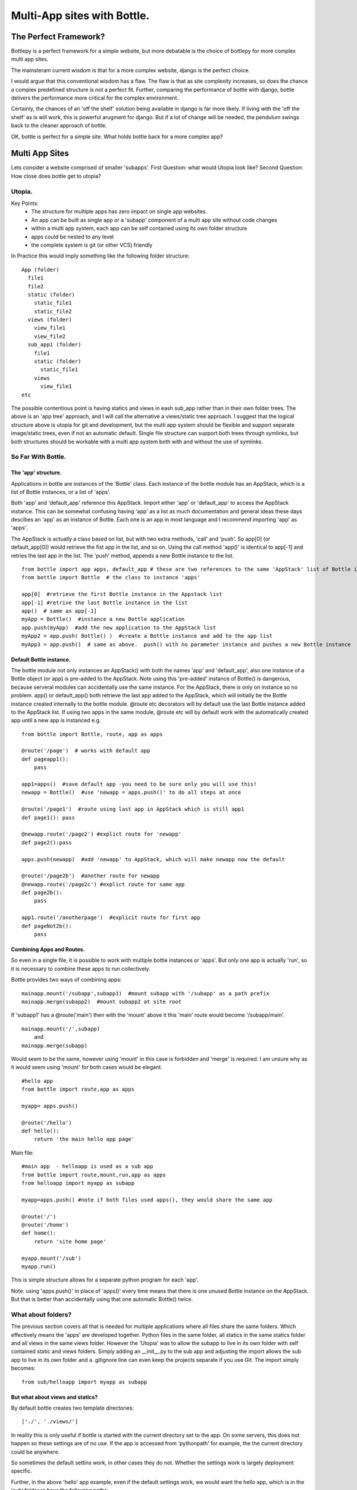 Multi-App sites with Bottle.
============================

The Perfect Framework?
-----------------------

Bottlepy is a perfect framework for a simple website, but more debatable is the choice of bottlepy for more complex multi app sites.

The mainsteram current wisdom is that for a more complex website, django is the perfect choice.

I would argue that this conventional wisdom has a flaw.  The flaw is that as site complexity increases, so does the chance a complex predefined structure is not a perfect fit.  Further, comparing the performance of bottle with django, bottle delivers the performance more critical for the complex environment.

Certainly, the chances of an 'off the shelf' solution being available in django is far more likely. If living with the 'off the shelf' as is will work, this is powerful arugment for django.  But if a lot of change will be needed, the pendulum swings back to the cleaner approach of bottle.

OK, bottle is perfect for a simple site.  What holds bottle back for a more complex app?

Multi App Sites
---------------

Lets consider a website comprised of smaller 'subapps'.
First Question: what would Utopia look like?
Second Question: How close does bottle get to utopia?

Utopia.
+++++++

Key Points:
  * The structure for multiple apps has zero impact on single app websites.
  * An app can be built as single app or a 'subapp' component of a multi app site without code changes
  * within a multi app system, each app can be self contained using its own folder structure
  * apps could be nested to any level
  * the complete system is git (or other VCS) friendly

In Practice this would imply something like the following folder structure::

    App (folder)
      file1
      file2
      static (folder)
        static_file1
        static_file2
      views (folder)
        view_file1
        view_file2
      sub_app1 (folder)
        file1
        static (folder)
          static_file1
        views
          view_file1
    etc

The possible contentious point is having statics and views in eash sub_app rather than in their own folder trees.
The above is an 'app tree' approach, and I will call the alternative a views/static tree approach.
I suggest that the logical structure above is utopia for git and development,
but the multi app system should be flexible and support separate image/static trees,
even if not an automatic default.
Single file structure can support both trees through symlinks, but both structures should be workable
with a multi app system both with and without the use of symlinks.

So Far With Bottle.
++++++++++++++++++++

The 'app' structure.
********************
Applications in bottle are instances of the 'Bottle' class. 
Each instance of the bottle module has an AppStack, which is a list of Bottle instances, or a list of 'apps'.

Both 'app' and 'default_app' reference this AppStack. Import either 'app' or 'default_app' to access the AppStack instance.
This can be somewhat confusing having 'app' as a list as much documentation and general ideas these days descibes an 'app' as an instance of Bottle.
Each one is an app in most language and I recommend importing 'app' as 'apps'.

The AppStack is actually a class based on list, but with two extra methods, 'call' and 'push'.  So app[0]  (or default_app[0]) would
retrieve the fist app in the list, and so on.  Using the call method 'app()' is identical to app[-1] and retries the last app in the list.
The 'push' method, appends a new Bottle instance to the list.
::

  from bottle import app apps, default_app # these are two references to the same 'AppStack' list of Bottle instances
  from bottle import Bottle  # the class to instance 'apps'
  
  app[0]  #retrieve the first Bottle instance in the Appstack list
  app[-1] #retrive the last Bottle instance in the list
  app()  # same as app[-1]
  myApp = Bottle()  #instance a new Bottle application
  app.push(myApp)  #add the new application to the AppStack list
  myApp2 = app.push( Bottle() )  #create a Bottle instance and add to the app list
  myApp3 = app.push()  # same as above.  push() with no parameter instance and pushes a new Bottle instance

Default Bottle instance.
************************
The bottle module not only instances an AppStack() with both the names 'app' and 'default_app',
also one instance of a Bottle object (or app) is pre-added to the AppStack.
Note using this 'pre-added' instance of Bottle() is dangerous,
because serveral modules can accidentally use the same instance.
For the AppStack, there *is* only on instance so no problem.
app() or default_app()  both retrieve the last app added to the AppStack, which will initially be the
Bottle instance created internally to the bottle module.
@route etc decorators will by default use
the last Bottle instance added to the AppStack list.  If using two apps in the same module, @route etc
will by default work with
the automatically created app until a new app is instanced e.g. ::

    from bottle import Bottle, route, app as apps
    
    @route('/page')  # works with default app
    def pageapp1():
        pass
        
    app1=apps()  #save default app -you need to be sure only you will use this!
    newapp = Bottle()  #use 'newapp = apps.push()' to do all steps at once 
    
    @route('/page1')  #route using last app in AppStack which is still app1
    def page1(): pass
    
    @newapp.route('/page2') #explict route for 'newapp'
    def page2():pass
    
    apps.push(newapp)  #add 'newapp' to AppStack, which will make newapp now the default
    
    @route('/page2b')  #another route for newapp
    @newapp.route('/page2c') #explict route for same app
    def page2b():
        pass
        
    app1.route('/anotherpage')  #explicit route for first app
    def pageNot2b():
        pass
        
        

Combining Apps and Routes.
**************************
So even in a single file, it is possible to work with multiple bottle instances or 'apps'. But only one app is actually 'run',
so it is necessary to combine these apps to run collectively.

Bottle provides two ways of combining apps::

    mainapp.mount('/subapp',subapp1)  #mount subapp with '/subapp' as a path prefix
    mainapp.merge(subapp2)  #mount subapp2 at site root
  
If 'subapp1' has a @route('main')  then with the 'mount' above it this 'main' route would become '/subapp/main'.
::

    mainapp.mount('/',subapp)
        and
    mainapp.merge(subapp)

Would seem to be the same, however using 'mount' in this case is forbidden and 'merge' is required.
I am unsure why as it would seem using 'mount' for both cases would be elegant.
::

    #hello app
    from bottle import route,app as apps
    
    myapp= apps.push() 
   
    @route('/hello')
    def hello():
        return 'the main hello app page'

Main file::

    #main app  - helloapp is used as a sub app
    from bottle import route,mount,run,app as apps
    from helloapp import myapp as subapp
    
    myapp=apps.push() #note if both files used apps(), they would share the same app
    
    @route('/')
    @route('/home')
    def home():
        return 'site home page'
        
    myapp.mount('/sub')
    myapp.run()
    
This is simple structure allows for a separate python program for each 'app'.

Note:  using 'apps.push()' in place of 'apps()'  every time means that
there is one unused Bottle instance on the AppStack. But that is better than
accidentally using that one automatic Bottle() twice.

What about folders?
+++++++++++++++++++
The previous section covers all that is needed for multiple applications
where all files share the same folders.  Which effectively means the 'apps' are developed together.
Python files in the same folder, all statics in the same statics folder and all views in the same views folder.
However the 'Utopia' was to allow the subapp to live in its
own folder with self contained static and views folders.
Simply adding an __init__.py to the sub app and adjusting the import allows the sub app to live in its own folder
and a .gitignore line can even keep the projects separate if you use Git.
The import simply becomes::

    from sub/helloapp import myapp as subapp

But what about views and statics?
********************************
By default bottle creates two template directories::

   ['./', './views/']

In reality this is only useful if bottle is started with the current directory
set to the app. On some servers, this does not happen so these settings are of no use.
If the app is accessed from 'pythonpath' for example, the the current directory
could be anywhere.

So sometimes the default settins work, in other cases they do not. Whether
the settings work is largely deployment specific.

Further, in the above 'hello' app example, even if the default settings work, we would
want the hello app, which is in the 'sub' folder ro have the following paths::

   [ './sub/', './sub/views/'
     './', './views/'
   ]
Alternatively, with the alternate scheme mentioned in the 'utopia' secion the following could be desired::

   [ './sub/', './views/sub/'
     './', './views/'
   ]

We could modify the code for each deployment, but this is not desirable.
Solution.
*********
But consider the custom settings in a single file for each deployment of the top
level site, which the main app and each other app can import.
Default values (as the above ['./', './views/'] are defined if the file is not present,
but if the configuration file is present, then default values are overridden.

The file is used to define a class for each app or sub app.  The goal is
that when used by 'sub apps', the folders can vary to include the  
with the following members and default values::

  templates= ['./', './views/'] # the list of template directories for the app
  appStatic: './static'   #the root folder setting for 'static' files for the app
  siteStatic: './static'  #the root folder setting for 'static' files for the site
  appPageUrl:
  sitePageUrl:
  appStaticUrl:
  siteStaticIrl:




